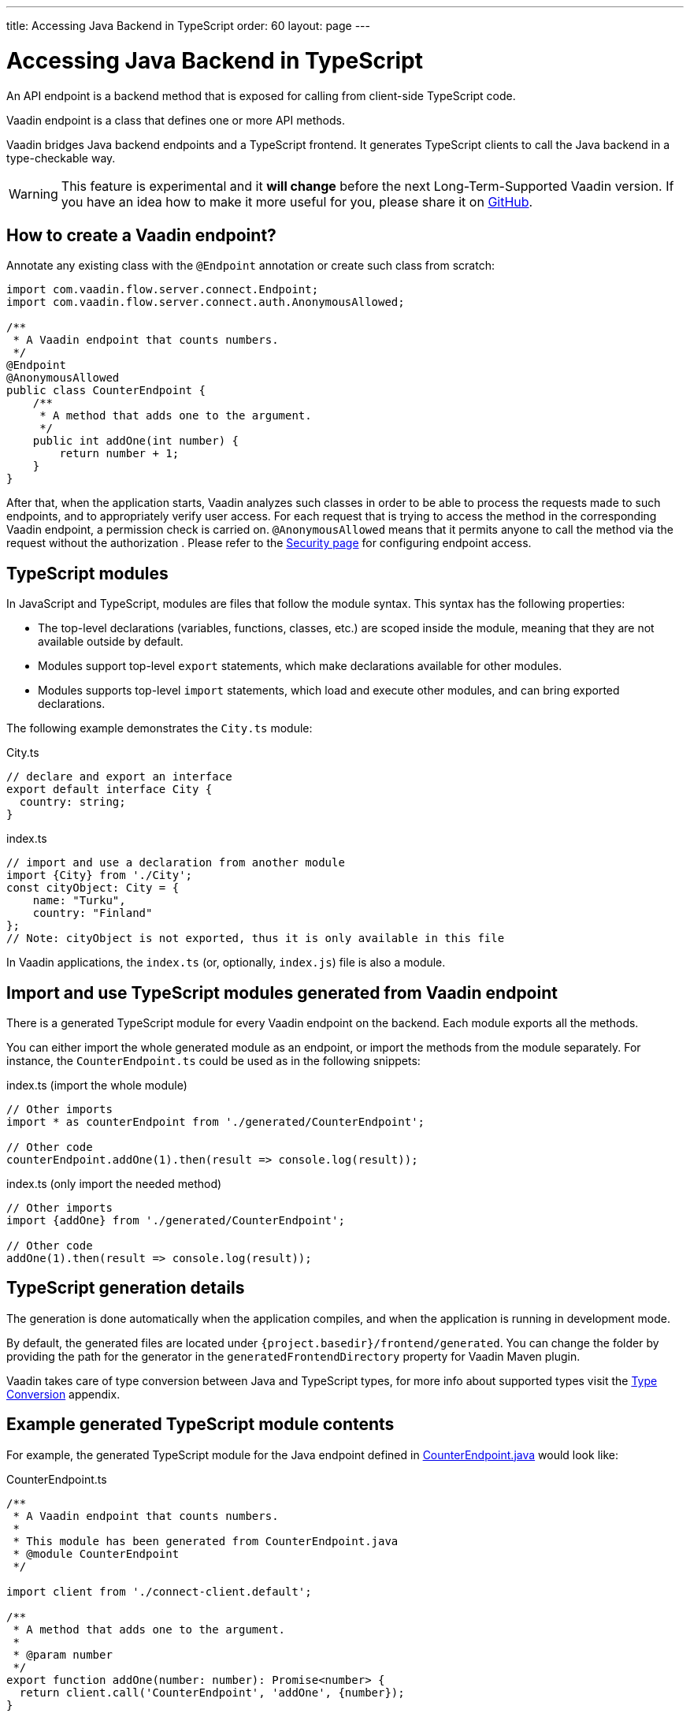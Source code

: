 ---
title: Accessing Java Backend in TypeScript
order: 60
layout: page
---

ifdef::env-github[:outfilesuffix: .asciidoc]

= Accessing Java Backend in TypeScript

An API endpoint is a backend method that is exposed for calling from client-side
TypeScript code.

Vaadin endpoint is a class that defines one or more API methods.

Vaadin bridges Java backend endpoints and a TypeScript frontend. It generates
TypeScript clients to call the Java backend in a type-checkable way.

[WARNING]
This feature is experimental and it *will change* before the next Long-Term-Supported Vaadin version.
If you have an idea how to make it more useful for you, please share it on link:https://github.com/vaadin/flow/issues/new/[GitHub^].

== How to create a Vaadin endpoint? [[how-to-create-vaadin-endpoint]]

Annotate any existing class with the `@Endpoint` annotation or create such
class from scratch:

[source,java]
----
import com.vaadin.flow.server.connect.Endpoint;
import com.vaadin.flow.server.connect.auth.AnonymousAllowed;

/**
 * A Vaadin endpoint that counts numbers.
 */
@Endpoint
@AnonymousAllowed
public class CounterEndpoint {
    /**
     * A method that adds one to the argument.
     */
    public int addOne(int number) {
        return number + 1;
    }
}
----

After that, when the application starts, Vaadin analyzes such classes in order
to be able to process the requests made to such endpoints, and to appropriately
verify user access. For each request that is trying to access the method in the
corresponding Vaadin endpoint, a permission check is carried on. `@AnonymousAllowed`
means that it permits anyone to call the method via the request without the authorization
. Please refer to the <<configuring-security#, Security page>>
for configuring endpoint access.

== TypeScript modules

In JavaScript and TypeScript, modules are files that follow the module syntax. This syntax has the following properties:

- The top-level declarations (variables, functions, classes, etc.) are scoped inside the module, meaning that they are not available outside by default.

- Modules support top-level `export` statements, which make declarations available for other modules.

- Modules supports top-level `import` statements, which load and execute other modules, and can bring exported declarations.

The following example demonstrates the `City.ts` module:

.City.ts
[source,typescript]
----
// declare and export an interface
export default interface City {
  country: string;
}
----

.index.ts
[source,typescript]
----
// import and use a declaration from another module
import {City} from './City';
const cityObject: City = {
    name: "Turku",
    country: "Finland"
};
// Note: cityObject is not exported, thus it is only available in this file
----

In Vaadin applications, the `index.ts` (or, optionally, `index.js`) file is also a module.

== Import and use TypeScript modules generated from Vaadin endpoint

There is a generated TypeScript module for every Vaadin endpoint on the backend.
Each module exports all the methods.

You can either import the whole generated module as an endpoint, or import the
methods from the module separately. For instance, the
`CounterEndpoint.ts` could be used as in the following snippets:

.index.ts (import the whole module)
[[index.ts]]
[source,typescript]
----
// Other imports
import * as counterEndpoint from './generated/CounterEndpoint';

// Other code
counterEndpoint.addOne(1).then(result => console.log(result));
----

.index.ts (only import the needed method)
[source,typescript]
----
// Other imports
import {addOne} from './generated/CounterEndpoint';

// Other code
addOne(1).then(result => console.log(result));
----

== TypeScript generation details

The generation is done automatically when the application compiles, and when
the application is running in development mode.

By default, the generated files are located under `{project.basedir}/frontend/generated`.
You can change the folder by providing the path for the generator in the
`generatedFrontendDirectory` property for Vaadin Maven plugin.

Vaadin takes care of type conversion between Java and TypeScript types, for more info
about supported types visit the <<type-conversion#, Type Conversion>> appendix.

== Example generated TypeScript module contents

For example, the generated TypeScript module for the Java endpoint defined in
 <<accessing-backend#how-to-create-vaadin-endpoint,CounterEndpoint.java>> would look like:

[source,typescript]
.CounterEndpoint.ts
----
/**
 * A Vaadin endpoint that counts numbers.
 *
 * This module has been generated from CounterEndpoint.java
 * @module CounterEndpoint
 */

import client from './connect-client.default';

/**
 * A method that adds one to the argument.
 *
 * @param number
 */
export function addOne(number: number): Promise<number> {
  return client.call('CounterEndpoint', 'addOne', {number});
}
----

== Code-completion

As you see in `CounterEndpoint.ts`, the Javadoc of `@Endpoint` class
is preserved the generated TypeScript file, and the type definitions are
maintained. This helps code-completion work pretty well in *Visual Studio Code*
and *Intellij IDEA Ultimate Edition*.

.Code-completion in Visual Studio Code
image:codecompletion.gif[Code-completion]
